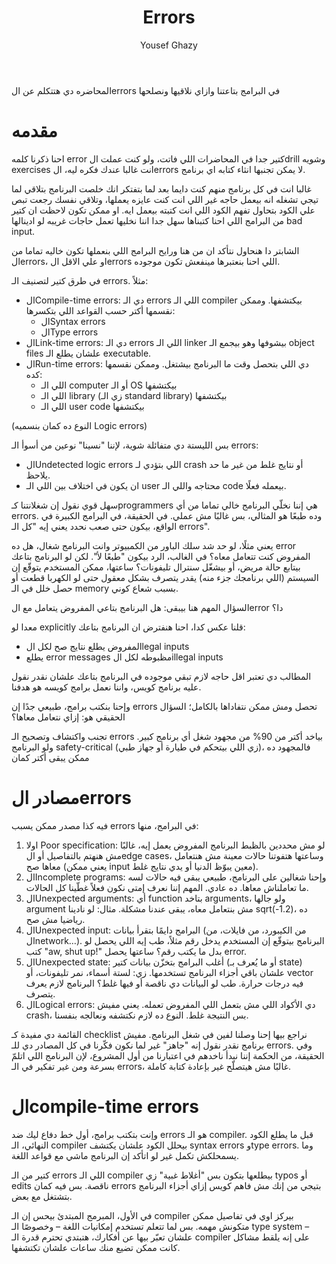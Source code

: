 #+TITLE: Errors
#+AUTHOR: Yousef Ghazy
#+DESCRIPTION: Hendling errors in programs
#+OPTIONS: toc:nil

المحاضره دي هتتكلم عن الerrors في البرامج بتاعتنا وازاي نلاقيها ونصلحها

* مقدمه
احنا ذكرنا كلمه error كتير جدا في المحاضرات اللي فاتت، ولو كنت عملت الdrill وشويه exercises انت غالبا عندك فكره ليه، الerrors لا يمكن تجنبها انثاء كتابه اي برنامج.

غالبا انت في كل برنامج منهم كنت دايما بعد لما بتفتكر انك خلصت البرنامج بتلاقي لما تيجي تشغله انه بيعمل حاجه غير اللي انت كنت عايزه يعملها، وتلاقي نفسك رجعت تبص علي الكود بتحاول تفهم الكود اللي انت كتبته بيعمل ايه. او ممكن تكون لاحظت ان كتير من البرامج اللي احنا كتبناها سهل جدا اننا نخليها تعمل حاجات غريبه لو ادينالها bad input.

الشابتر دا هنحاول نتأكد ان من هنا ورايح البرامج اللي بنعملها تكون خاليه تماما من الerrors، او علي الاقل الerrors اللي احنا بنعتبرها مينفعش تكون موجوده.

في طرق كتير لتصنيف الـ errors. مثلاً:
- الCompile-time errors: دي الـ errors اللي الـ compiler بيكتشفها. وممكن نقسمها أكتر حسب القواعد اللي بتكسرها:
  * الSyntax errors
  * الType errors
- الLink-time errors: دي الـ errors اللي الـ linker بيشوفها وهو بيجمع الـ object files علشان يطلع الـ executable.
- الRun-time errors: دي اللي بتحصل وقت ما البرنامج بيشتغل. وممكن نقسمها كده:
  * اللي الـ computer أو الـ OS بيكتشفها
  * اللي الـ library (زي الـ standard library) بيكتشفها
  * اللي الـ user code بيكتشفها
(النوع ده كمان بنسميه Logic errors)

بس الليستة دي متفائلة شوية، لإننا "نسينا" نوعين من أسوأ الـ errors:
- الUndetected logic errors اللي بتؤدي لـ crash أو نتايج غلط من غير ما حد يلاحظ.
- ان يكون في اختلاف بين اللي الـ user محتاجه واللي الـ code بيعمله فعلًا.


سهل قوي نقول إن شغلانتنا كـprogrammers هي إننا نخلّي البرنامج خالي تماما من أي errors. وده طبعًا هو المثالي، بس غالبًا مش عملي. في الحقيقة، في البرامج الكبيرة في الواقع، بيكون حتى صعب نحدد يعني إيه "كل الـ errors".

يعني مثلًا، لو حد شد سلك الباور من الكمبيوتر وانت البرنامج شغال، هل ده error المفروض كنت تتعامل معاه؟
في الغالب، الرد بيكون "طبعًا لأ".
لكن لو البرنامج بتاعك بيتابع حالة مريض، أو بيشغّل سنترال تليفونات؟
ساعتها، ممكن المستخدم يتوقّع إن السيستم (اللي برنامجك جزء منه) يقدر يتصرف بشكل معقول حتى لو الكهربا قطعت أو حصل خلل في الـ memory بسبب شعاع كوني.

السؤال المهم هنا بيبقى:
هل البرنامج بتاعي المفروض يتعامل مع الerror دا؟

معدا لو explicitly قلنا عكس كدا، احنا هنفترض ان البرنامج بتاعك:
- المفروض يطلع نتايج صح لكل الlegal inputs
- يطلع error messages مظبوطه لكل الillegal inputs


المطالب دي تعتبر اقل حاجه لازم تبقي موجوده في البرنامج بتاعك علشان نقدر نقول عليه برنامج كويس، واننا نعمل برامج كويسه هو هدفنا.

وإحنا بنكتب برامج، طبيعي جدًا إن errors تحصل ومش ممكن نتفاداها بالكامل؛ السؤال الحقيقي هو: إزاي نتعامل معاها؟

تجنب واكتشاف وتصحيح الـ errors بياخد أكتر من 90% من مجهود شغل أي برنامج كبير.
ولو البرنامج safety-critical (زي اللي بيتحكم في طيارة أو جهاز طبي)، فالمجهود ده ممكن يبقى أكتر كمان

* مصادر الerrors
فيه كذا مصدر ممكن يسبب errors في البرامج، منها:
1. اولا Poor specification: لو مش محددين بالظبط البرنامج المفروض يعمل إيه، غالبًا مش هنهتم بالتفاصيل أو الedge cases، وساعتها هتفوتنا حالات معينة مش هنتعامل معاها صح (يعني ممكن input معين يبوّظ الدنيا أو يدي نتايج غلط).
2. الIncomplete programs: وإحنا شغالين على البرنامج، طبيعي يبقى فيه حالات لسه ما تعاملناش معاها. ده عادي. المهم إننا نعرف إمتى نكون فعلاً غطّينا كل الحالات.
3. الUnexpected arguments: أي function بتاخد arguments، ولو جالها argument مش بنتعامل معاه، يبقى عندنا مشكلة. مثال: لو نادينا sqrt(-1.2)، ده رياضيا مش صح.
4. الUnexpected input: البرامج دايمًا بتقرأ بيانات (من الكيبورد، من فايلات، من الnetwork...). البرنامج بيتوقّع إن المستخدم يدخل رقم مثلاً، طب إيه اللي يحصل لو كتب "aw, shut up!" بدل ما يكتب رقم؟ ساعتها يحصل error.
5. الUnexpected state: أغلب البرامج بتخزّن بيانات كتير (أو ما يُعرف بـ state) علشان باقي أجزاء البرنامج تستخدمها. زي: لستة أسماء، نمر تليفونات، أو vector فيه درجات حرارة. طب لو البيانات دي ناقصة أو فيها غلط؟ البرنامج لازم يعرف يتصرف.
6. الLogical errors: دي الأكواد اللي مش بتعمل اللي المفروض تعمله. يعني مفيش crash، بس النتيجة غلط. النوع ده لازم نكتشفه ونعالجه بنفسنا.


القائمة دي مفيدة كـ checklist نراجع بيها إحنا وصلنا لفين في شغل البرنامج.
مفيش برنامج نقدر نقول إنه "جاهز" غير لما نكون فكّرنا في كل المصادر دي للـ errors.
وفي الحقيقة، من الحكمة إننا نبدأ ناخدهم في اعتبارنا من أول المشروع، لإن البرنامج اللي اتلمّ بسرعة ومن غير تفكير في الـ errors، غالبًا مش هيتصلّح غير بإعادة كتابة كاملة.


* الcompile-time errors
وإنت بتكتب برامج، أول خط دفاع ليك ضد errors هو الـ compiler. قبل ما يطلع الكود النهائي، الـ compiler بيحلل الكود علشان يكتشف syntax errors وtype errors. وما يسمحلكش تكمل غير لو اتأكد إن البرنامج ماشي مع قواعد اللغة.

كتير من الـ errors اللي الـ compiler بيطلعها بتكون بس "أغلاط غبية" زي typos أو edits ناقصة.
بس فيه كمان errors بتيجي من إنك مش فاهم كويس إزاي أجزاء البرنامج بتشتغل مع بعض.

في الأول، المبرمج المبتدئ بيحس إن الـ compiler بيركز اوي في تفاصيل ممكن متكونش مهمه.
بس لما تتعلم تستخدم إمكانيات اللغة – وخصوصًا الـ type system – علشان تعبّر بيها عن أفكارك، هتبتدي تحترم قدرة الـ compiler على إنه يلقط مشاكل كانت ممكن تضيع منك ساعات علشان تكتشفها.
